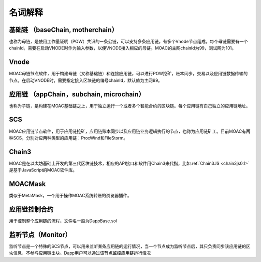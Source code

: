 名词解释
^^^^^^^^^^^^^^^

基础链 （baseChain, motherchain）
----------------------
也称为母链，是使用工作量证明（POW）共识的一条公链，可以支持多条应用链。有多个Vnode节点组成。每个母链需要有一个chainId，需要在启动VNODE时作为输入参数，以便VNODE接入相应的母链。MOAC的主网chainId为99，测试网为101。

Vnode
----------------------
MOAC母链节点软件，用于构建母链（又称基础链）和连接应用链，可以进行POW挖矿，账本同步，交易以及应用链数据传输的节点。在启动VNODE时，需要指定接入区块链的编号chainId，默认值为主网99。

应用链 （appChain，subchain, microchain）
----------------------
也称为子链，是构建在MOAC基础链之上，用于独立运行一个或者多个智能合约的区块链。每个应用链有自己独立的应用链地址。

SCS
----------------------
MOAC应用链节点软件，用于应用链挖矿，应用链账本同步以及应用链业务逻辑执行的节点，也称为应用链矿工。目前MOAC有两种SCS，分别对应两种类型的应用链：ProcWind和FileStorm。

Chain3
----------------------
MOAC是在以太坊基础上开发的第三代区块链技术，相应的API接口和软件用Chain3来代指，比如:ref:`Chain3JS <chain3js0.1>`是基于JavaScript的MOAC软件库。

MOACMask
----------------------
类似于MetaMask，一个用于操作MOAC系统转账的浏览器插件。

应用链控制合约
----------------------
用于控制整个应用链的流程，文件名一般为DappBase.sol

监听节点（Monitor）
---------------------
监听节点是一个特殊的SCS节点，可以用来监听某条应用链的运行情况，当一个节点成为监听节点后，其只负责同步该应用链的区块信息，不参与应用链出块。Dapp用户可以通过该节点监控应用链运行情况



